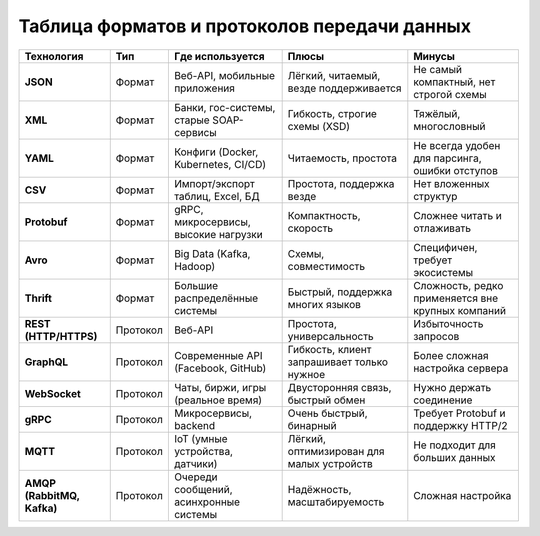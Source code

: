 *********************************************
Таблица форматов и протоколов передачи данных
*********************************************

+----------------------------+----------+-----------------------------------------+--------------------------------------------+---------------------------------------------------+
| Технология                 | Тип      | Где используется                        | Плюсы                                      | Минусы                                            |
+============================+==========+=========================================+============================================+===================================================+
| **JSON**                   | Формат   | Веб-API, мобильные приложения           | Лёгкий, читаемый, везде поддерживается     | Не самый компактный, нет строгой схемы            |
+----------------------------+----------+-----------------------------------------+--------------------------------------------+---------------------------------------------------+
| **XML**                    | Формат   | Банки, гос-системы, старые SOAP-сервисы | Гибкость, строгие схемы (XSD)              | Тяжёлый, многословный                             |
+----------------------------+----------+-----------------------------------------+--------------------------------------------+---------------------------------------------------+
| **YAML**                   | Формат   | Конфиги (Docker, Kubernetes, CI/CD)     | Читаемость, простота                       | Не всегда удобен для парсинга, ошибки отступов    |
+----------------------------+----------+-----------------------------------------+--------------------------------------------+---------------------------------------------------+
| **CSV**                    | Формат   | Импорт/экспорт таблиц, Excel, БД        | Простота, поддержка везде                  | Нет вложенных структур                            |
+----------------------------+----------+-----------------------------------------+--------------------------------------------+---------------------------------------------------+
| **Protobuf**               | Формат   | gRPC, микросервисы, высокие нагрузки    | Компактность, скорость                     | Сложнее читать и отлаживать                       |
+----------------------------+----------+-----------------------------------------+--------------------------------------------+---------------------------------------------------+
| **Avro**                   | Формат   | Big Data (Kafka, Hadoop)                | Схемы, совместимость                       | Специфичен, требует экосистемы                    |
+----------------------------+----------+-----------------------------------------+--------------------------------------------+---------------------------------------------------+
| **Thrift**                 | Формат   | Большие распределённые системы          | Быстрый, поддержка многих языков           | Сложность, редко применяется вне крупных компаний |
+----------------------------+----------+-----------------------------------------+--------------------------------------------+---------------------------------------------------+
| **REST (HTTP/HTTPS)**      | Протокол | Веб-API                                 | Простота, универсальность                  | Избыточность запросов                             |
+----------------------------+----------+-----------------------------------------+--------------------------------------------+---------------------------------------------------+
| **GraphQL**                | Протокол | Современные API (Facebook, GitHub)      | Гибкость, клиент запрашивает только нужное | Более сложная настройка сервера                   |
+----------------------------+----------+-----------------------------------------+--------------------------------------------+---------------------------------------------------+
| **WebSocket**              | Протокол | Чаты, биржи, игры (реальное время)      | Двусторонняя связь, быстрый обмен          | Нужно держать соединение                          |
+----------------------------+----------+-----------------------------------------+--------------------------------------------+---------------------------------------------------+
| **gRPC**                   | Протокол | Микросервисы, backend                   | Очень быстрый, бинарный                    | Требует Protobuf и поддержку HTTP/2               |
+----------------------------+----------+-----------------------------------------+--------------------------------------------+---------------------------------------------------+
| **MQTT**                   | Протокол | IoT (умные устройства, датчики)         | Лёгкий, оптимизирован для малых устройств  | Не подходит для больших данных                    |
+----------------------------+----------+-----------------------------------------+--------------------------------------------+---------------------------------------------------+
| **AMQP (RabbitMQ, Kafka)** | Протокол | Очереди сообщений, асинхронные системы  | Надёжность, масштабируемость               | Сложная настройка                                 |
+----------------------------+----------+-----------------------------------------+--------------------------------------------+---------------------------------------------------+